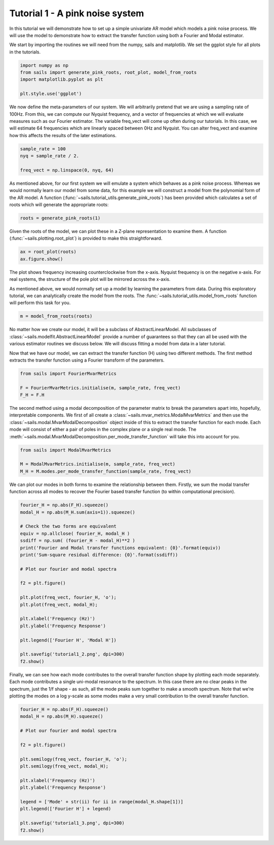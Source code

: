 Tutorial 1 - A pink noise system
================================

In this tutorial we will demonstrate how to set up a simple univariate
AR model which models a pink noise process.  We will use the model
to demonstrate how to extract the transfer function using both a Fourier
and Modal estimator.

We start by importing the routines we will need from the numpy, sails
and matplotlib.  We set the ggplot style for all plots in the tutorials.

.. code-block:: python

   import numpy as np
   from sails import generate_pink_roots, root_plot, model_from_roots
   import matplotlib.pyplot as plt

   plt.style.use('ggplot')

We now define the meta-parameters of our system.  We will arbitrarily
pretend that we are using a sampling rate of 100Hz.  From this, we
can compute our Nyquist frequency, and a vector of frequencies at which
we will evaluate measures such as our Fourier estimator.  The variable
freq_vect will come up often during our tutorials.  In this case, we
will estimate 64 frequencies which are linearly spaced between 0Hz
and Nyquist.  You can alter freq_vect and examine how this affects
the results of the later estimations.

.. code-block:: python

   sample_rate = 100
   nyq = sample_rate / 2.

   freq_vect = np.linspace(0, nyq, 64)

As mentioned above, for our first system we will emulate a system which
behaves as a pink noise process.  Whereas we would normally learn our
model from some data, for this example we will construct a model from
the polynomial form of the AR model.  A function
(:func:`~sails.tutorial_utils.generate_pink_roots`) has been provided which
calculates a set of roots which will generate the appropriate roots:

.. code-block:: python

   roots = generate_pink_roots(1)

Given the roots of the model, we can plot these in a Z-plane representation to
examine them.  A function (:func:`~sails.plotting.root_plot`) is provided to
make this straightforward.

.. code-block:: python

   ax = root_plot(roots)
   ax.figure.show()


.. image:: tutorial1_1.png


The plot shows frequency increasing counterclockwise from the x-axis.  Nyquist
frequency is on the negative x-axis.  For real systems, the structure of the
pole plot will be mirrored across the x-axis.

As mentioned above, we would normally set up a model by learning the parameters
from data.  During this exploratory tutorial, we can analytically create the
model from the roots.  The :func:`~sails.tutorial_utils.model_from_roots`
function will perform this task for you.

.. code-block:: python

    m = model_from_roots(roots)

No matter how we create our model, it will be a subclass of AbstractLinearModel.
All subclasses of :class:`~sails.modelfit.AbstractLinearModel` provide a number
of guarantees so that they can all be used with the various estimator routines
we discuss below.  We will discuss fitting a model from data in a later
tutorial.

Now that we have our model, we can extract the transfer function (H) using two
different methods.  The first method extracts the transfer function using
a Fourier transform of the parameters.

.. code-block:: python

    from sails import FourierMvarMetrics

    F = FourierMvarMetrics.initialise(m, sample_rate, freq_vect)
    F_H = F.H

The second method using a modal decomposition of the parameter matrix to break
the parameters apart into, hopefully, interpretable components.  We first of
all create a :class:`~sails.mvar_metrics.ModalMvarMetrics` and then use the
:class:`~sails.modal.MvarModalDecomposition` object inside of this to extract
the transfer function for each mode.  Each mode will consist of either a pair
of poles in the complex plane or a single real mode.  The
:meth:`~sails.modal.MvarModalDecomposition.per_mode_transfer_function` will
take this into account for you.

.. code-block:: python

   from sails import ModalMvarMetrics

   M = ModalMvarMetrics.initialise(m, sample_rate, freq_vect)
   M_H = M.modes.per_mode_transfer_function(sample_rate, freq_vect)


We can plot our modes in both forms to examine the relationship between them.
Firstly, we sum the modal transfer function across all modes to recover the
Fourier based transfer function (to within computational precision).

.. code-block:: python

    fourier_H = np.abs(F_H).squeeze()
    modal_H = np.abs(M_H.sum(axis=1)).squeeze()

    # Check the two forms are equivalent
    equiv = np.allclose( fourier_H, modal_H )
    ssdiff = np.sum( (fourier_H - modal_H)**2 )
    print('Fourier and Modal transfer functions equivalent: {0}'.format(equiv))
    print('Sum-square residual difference: {0}'.format(ssdiff))

    # Plot our fourier and modal spectra

    f2 = plt.figure()

    plt.plot(freq_vect, fourier_H, 'o');
    plt.plot(freq_vect, modal_H);

    plt.xlabel('Frequency (Hz)')
    plt.ylabel('Frequency Response')

    plt.legend(['Fourier H', 'Modal H'])

    plt.savefig('tutorial1_2.png', dpi=300)
    f2.show()


.. image:: tutorial1_2.png


Finally, we can see how each mode contributes to the overall transfer function
shape by plotting each mode separately. Each mode contributes a single
uni-modal resonance to the spectrum. In this case there are no clear peaks in
the spectrum, just the 1/f shape - as such, all the mode peaks sum together to
make a smooth spectrum. Note that we're plotting the modes on a log y-scale as
some modes make a very small contribution to the overall transfer function.

.. code-block:: python

    fourier_H = np.abs(F_H).squeeze()
    modal_H = np.abs(M_H).squeeze()

    # Plot our fourier and modal spectra

    f2 = plt.figure()

    plt.semilogy(freq_vect, fourier_H, 'o');
    plt.semilogy(freq_vect, modal_H);

    plt.xlabel('Frequency (Hz)')
    plt.ylabel('Frequency Response')

    legend = ['Mode' + str(ii) for ii in range(modal_H.shape[1])]
    plt.legend(['Fourier H'] + legend)

    plt.savefig('tutorial1_3.png', dpi=300)
    f2.show()


.. image:: tutorial1_3.png
